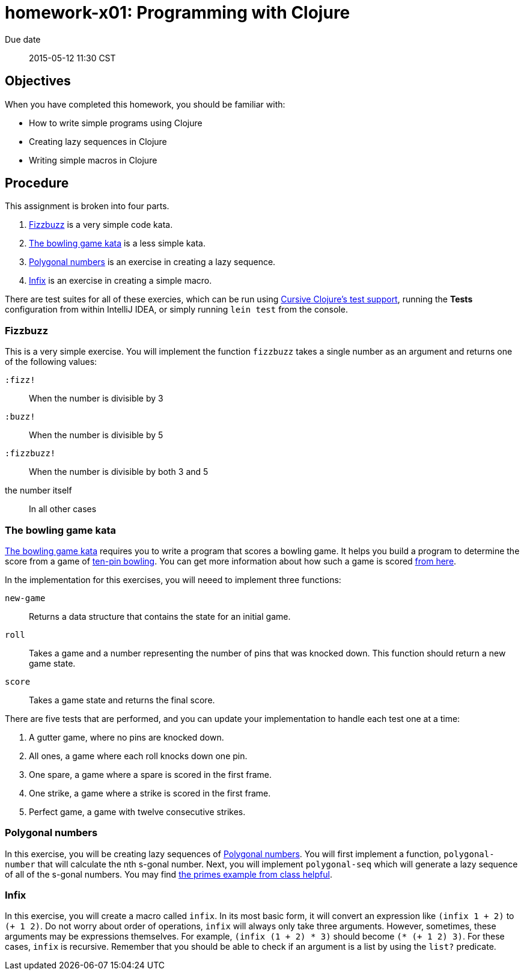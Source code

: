 homework-x01: Programming with Clojure
======================================

Due date:: 2015-05-12 11:30 CST


Objectives
----------

When you have completed this homework, you should be familiar with:

* How to write simple programs using Clojure
* Creating lazy sequences in Clojure
* Writing simple macros in Clojure

Procedure
---------

This assignment is broken into four parts.

1. xref:_fizzbuzz[Fizzbuzz] is a very simple code kata.
2. xref:_the_bowling_game_kata[The bowling game kata] is a less simple kata.
3. xref:_polygonal_numbers[Polygonal numbers] is an exercise in creating a lazy sequence.
4. xref:_infix[Infix] is an exercise in creating a simple macro.

There are test suites for all of these exercies, which can be run using
https://cursiveclojure.com/userguide/testing.html[Cursive Clojure’s test
support], running the *Tests* configuration from within IntelliJ IDEA, or
simply running `lein test` from the console.


=== Fizzbuzz

This is a very simple exercise.  You will implement the function `fizzbuzz`
takes a single number as an argument and returns one of the following values:

`:fizz!`:: When the number is divisible by 3
`:buzz!`:: When the number is divisible by 5
`:fizzbuzz!`:: When the number is divisible by both 3 and 5
the number itself:: In all other cases


=== The bowling game kata

http://www.butunclebob.com/ArticleS.UncleBob.TheBowlingGameKata[The bowling
game kata] requires you to write a program that scores a bowling game.  It
helps you build a program to determine the score from a game of
https://en.wikipedia.org/wiki/Ten-pin_bowling[ten-pin bowling].  You can get
more information about how such a game is scored
https://en.wikipedia.org/wiki/Ten-pin_bowling#Scoring[from here].

In the implementation for this exercises, you will neeed to implement three
functions:

`new-game`::
  Returns a data structure that contains the state for an initial game.
`roll`::
  Takes a game and a number representing the number of pins that was knocked
  down.  This function should return a new game state.
`score`::
  Takes a game state and returns the final score.

There are five tests that are performed, and you can update your implementation
to handle each test one at a time:

1. A gutter game, where no pins are knocked down.
2. All ones, a game where each roll knocks down one pin.
3. One spare, a game where a spare is scored in the first frame.
4. One strike, a game where a strike is scored in the first frame.
5. Perfect game, a game with twelve consecutive strikes.


=== Polygonal numbers

In this exercise, you will be creating lazy sequences of
https://en.wikipedia.org/wiki/Polygonal_number[Polygonal numbers].  You will
first implement a function, `polygonal-number` that will calculate the nth
s-gonal number.  Next, you will implement `polygonal-seq` which will generate a
lazy sequence of all of the s-gonal numbers.  You may find
https://github.com/nau-comp3320/primes/blob/master/src/primes/core.clj[the
primes example from class helpful].


=== Infix

In this exercise, you will create a macro called `infix`.  In its most basic
form, it will convert an expression like `(infix 1 + 2)` to `(+ 1 2)`.  Do not
worry about order of operations, `infix` will always only take three arguments.
However, sometimes, these arguments may be expressions themselves.  For
example, `(infix (1 + 2) * 3)` should become `(* (+ 1 2) 3)`.  For these cases,
`infix` is recursive.  Remember that you should be able to check if an argument
is a list by using the `list?` predicate.
